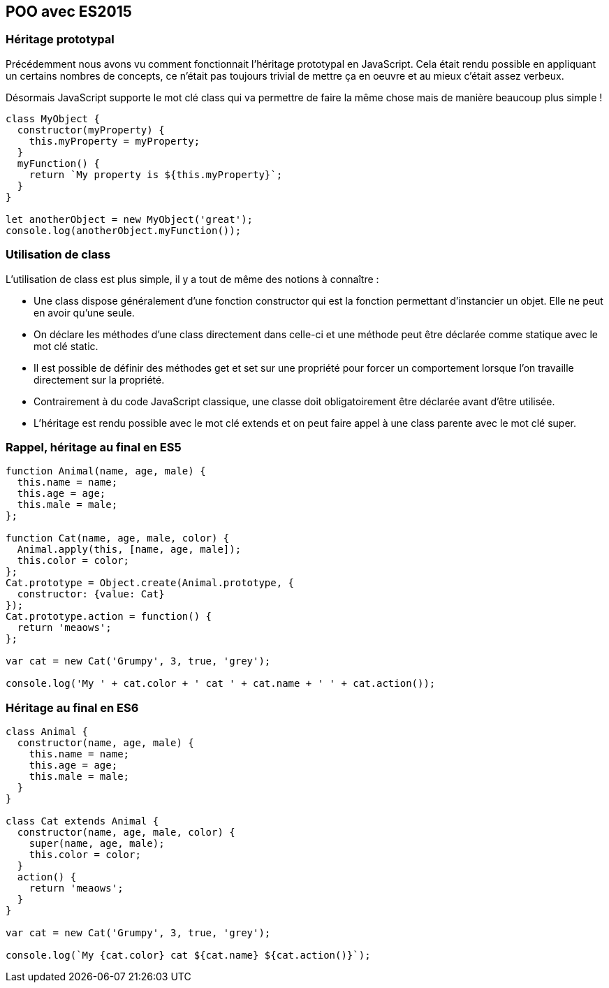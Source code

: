 == POO avec ES2015

<<<

=== Héritage prototypal

Précédemment nous avons vu comment fonctionnait l'héritage prototypal en JavaScript. Cela était rendu possible en appliquant un certains nombres de concepts, ce n'était pas toujours trivial de mettre ça en oeuvre et au mieux c'était assez verbeux.

Désormais JavaScript supporte le mot clé +class+ qui va permettre de faire la même chose mais de manière beaucoup plus simple !

```js
class MyObject {
  constructor(myProperty) {
    this.myProperty = myProperty;
  }
  myFunction() {
    return `My property is ${this.myProperty}`;
  }
}

let anotherObject = new MyObject('great');
console.log(anotherObject.myFunction());
```

<<<

=== Utilisation de +class+

L'utilisation de +class+ est plus simple, il y a tout de même des notions à connaître :

- Une +class+ dispose généralement d'une fonction +constructor+ qui est la fonction permettant d'instancier un objet. Elle ne peut en avoir qu'une seule.
- On déclare les méthodes d'une +class+ directement dans celle-ci et une méthode peut être déclarée comme statique avec le mot clé +static+.
- Il est possible de définir des méthodes +get+ et +set+ sur une propriété pour forcer un comportement lorsque l'on travaille directement sur la propriété.
- Contrairement à du code JavaScript classique, une classe doit obligatoirement être déclarée avant d'être utilisée.
- L'héritage est rendu possible avec le mot clé +extends+ et on peut faire appel à une class parente avec le mot clé +super+.

<<<

=== Rappel, héritage au final en ES5

```js
function Animal(name, age, male) {
  this.name = name;
  this.age = age;
  this.male = male;
};

function Cat(name, age, male, color) {
  Animal.apply(this, [name, age, male]);
  this.color = color;
};
Cat.prototype = Object.create(Animal.prototype, {
  constructor: {value: Cat}
});
Cat.prototype.action = function() {
  return 'meaows';
};

var cat = new Cat('Grumpy', 3, true, 'grey');

console.log('My ' + cat.color + ' cat ' + cat.name + ' ' + cat.action());
```

<<<

=== Héritage au final en ES6

```js
class Animal {
  constructor(name, age, male) {
    this.name = name;
    this.age = age;
    this.male = male;
  }
}

class Cat extends Animal {
  constructor(name, age, male, color) {
    super(name, age, male);
    this.color = color;
  }
  action() {
    return 'meaows';
  }
}

var cat = new Cat('Grumpy', 3, true, 'grey');

console.log(`My {cat.color} cat ${cat.name} ${cat.action()}`);
```
